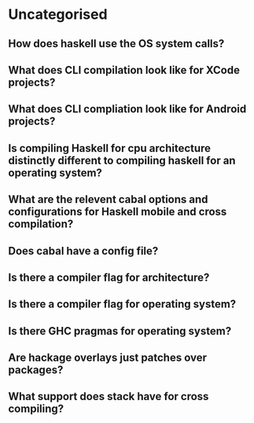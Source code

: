 * Uncategorised
** How does haskell use the OS system calls?
** What does CLI compilation look like for XCode projects?
** What does CLI compliation look like for Android projects?
** Is compiling Haskell for cpu architecture distinctly different to compiling haskell for an operating system?
** What are the relevent cabal options and configurations for Haskell mobile and cross compilation?
** Does cabal have a config file?   
** Is there a compiler flag for architecture?
** Is there a compiler flag for operating system?
** Is there GHC pragmas for operating system?
** Are hackage overlays just patches over packages?
** What support does stack have for cross compiling?

